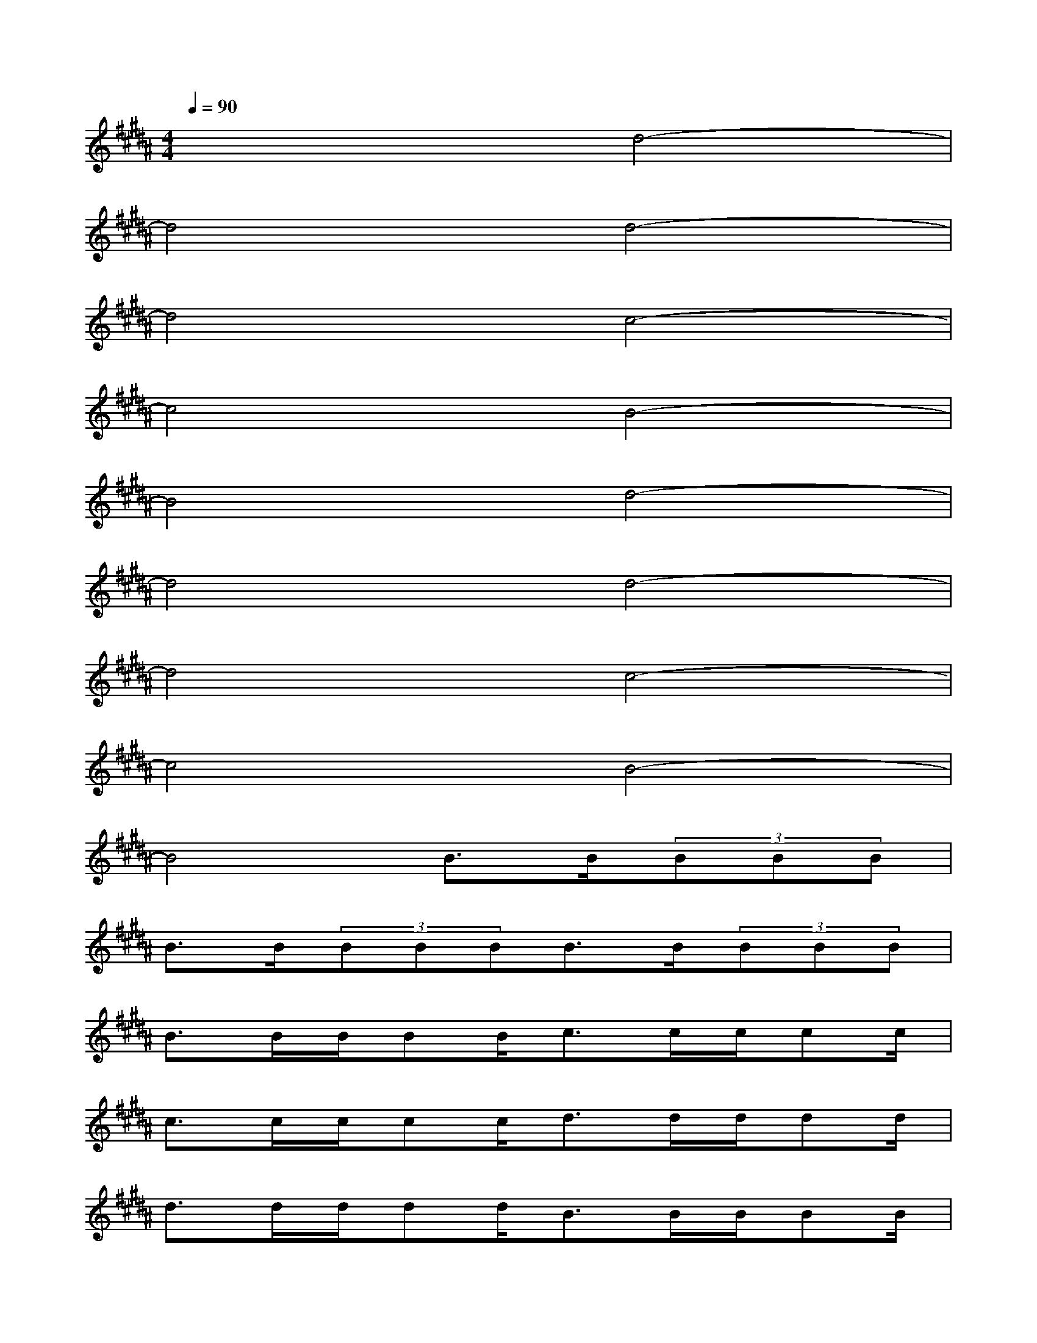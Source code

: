 X:1
T:
M:4/4
L:1/8
Q:1/4=90
K:B%5sharps
V:1
x4d4-|
d4d4-|
d4c4-|
c4B4-|
B4d4-|
d4d4-|
d4c4-|
c4B4-|
B4B>B(3BBB|
B>B(3BBBB>B(3BBB|
B>BB/2BB/2c>cc/2cc/2|
c>cc/2cc/2d>dd/2dd/2|
d>dd/2dd/2B>BB/2BB/2|
B>BB/2BB/2B>BB/2BB/2|
B>BB/2BB/2c>cc/2cc/2|
c>cc/2cc/2d>dd/2dd/2